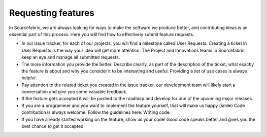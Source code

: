 .. _requesting:

Requesting features
===================

In Sourcefabric, we are always looking for ways to make the software we produce
better, and contributing ideas is an essential part of this process. Here you
will find how to effectively submit feature requests.

- In our issue tracker, for each of our projects, you will find a milestone
  called User Requests. Creating a ticket in User Requests is the way your
  idea will get more attention. The Project and Innovations teams in
  Sourcefabric keep an eye and manage all submitted requests.
- The more information you provide the better. Describe clearly, as part of the
  description of the ticket, what exactly the feature is about and why you
  consider it to be interesting and useful. Providing a set of use cases is
  always helpful.
- Pay attention to the related ticket you created in the issue tracker, our
  development team will likely start a conversation and give you some valuable
  feedback.
- If the feature gets accepted it will be pushed to the roadmap and develop for
  one of the upcoming major releases.
- If you are a programmer and you want to implement the feature yourself, that
  will make us happy (smile) Code contribution is always welcome. Follow the
  guidelines here: Writing code.
- If you have already started working on the feature, show us your code! Good
  code speaks better and gives you the best chance to get it accepted.
